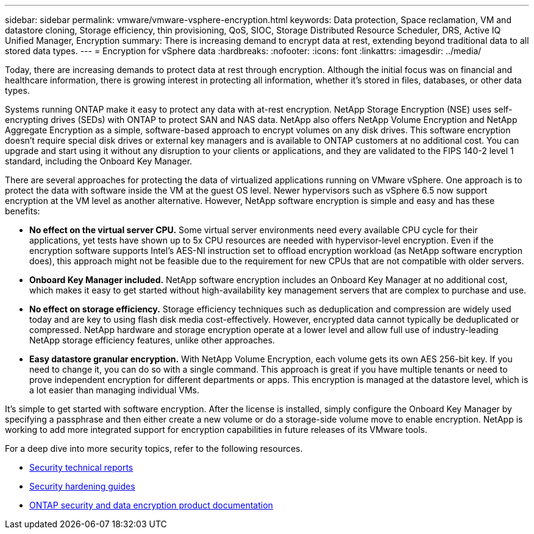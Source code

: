 ---
sidebar: sidebar
permalink: vmware/vmware-vsphere-encryption.html
keywords: Data protection, Space reclamation, VM and datastore cloning, Storage efficiency, thin provisioning, QoS, SIOC, Storage Distributed Resource Scheduler, DRS, Active IQ Unified Manager, Encryption
summary: There is increasing demand to encrypt data at rest, extending beyond traditional data to all stored data types.
---
= Encryption for vSphere data
:hardbreaks:
:nofooter:
:icons: font
:linkattrs:
:imagesdir: ../media/

[.lead]
Today, there are increasing demands to protect data at rest through encryption. Although the initial focus was on financial and healthcare information, there is growing interest in protecting all information, whether it's stored in files, databases, or other data types.

Systems running ONTAP make it easy to protect any data with at-rest encryption. NetApp Storage Encryption (NSE) uses self-encrypting drives (SEDs) with ONTAP to protect SAN and NAS data. NetApp also offers NetApp Volume Encryption and NetApp Aggregate Encryption as a simple, software-based approach to encrypt volumes on any disk drives. This software encryption doesn't require special disk drives or external key managers and is available to ONTAP customers at no additional cost. You can upgrade and start using it without any disruption to your clients or applications, and they are validated to the FIPS 140-2 level 1 standard, including the Onboard Key Manager.

There are several approaches for protecting the data of virtualized applications running on VMware vSphere. One approach is to protect the data with software inside the VM at the guest OS level. Newer hypervisors such as vSphere 6.5 now support encryption at the VM level as another alternative. However, NetApp software encryption is simple and easy and has these benefits:

* *No effect on the virtual server CPU.* Some virtual server environments need every available CPU cycle for their applications, yet tests have shown up to 5x CPU resources are needed with hypervisor-level encryption. Even if the encryption software supports Intel's AES-NI instruction set to offload encryption workload (as NetApp software encryption does), this approach might not be feasible due to the requirement for new CPUs that are not compatible with older servers.
* *Onboard Key Manager included.* NetApp software encryption includes an Onboard Key Manager at no additional cost, which makes it easy to get started without high-availability key management servers that are complex to purchase and use.
* *No effect on storage efficiency.* Storage efficiency techniques such as deduplication and compression are widely used today and are key to using flash disk media cost-effectively. However, encrypted data cannot typically be deduplicated or compressed. NetApp hardware and storage encryption operate at a lower level and allow full use of industry-leading NetApp storage efficiency features, unlike other approaches.
* *Easy datastore granular encryption.* With NetApp Volume Encryption, each volume gets its own AES 256-bit key. If you need to change it, you can do so with a single command. This approach is great if you have multiple tenants or need to prove independent encryption for different departments or apps. This encryption is managed at the datastore level, which is a lot easier than managing individual VMs.

It's simple to get started with software encryption. After the license is installed, simply configure the Onboard Key Manager by specifying a passphrase and then either create a new volume or do a storage-side volume move to enable encryption. NetApp is working to add more integrated support for encryption capabilities in future releases of its VMware tools.

For a deep dive into more security topics, refer to the following resources.

* link:https://docs.netapp.com/us-en/ontap-technical-reports/security.html[Security technical reports]
* link:https://docs.netapp.com/us-en/ontap-technical-reports/security-hardening-guides.html[Security hardening guides]
* link:https://docs.netapp.com/us-en/ontap/security-encryption/index.html[ONTAP security and data encryption product documentation]